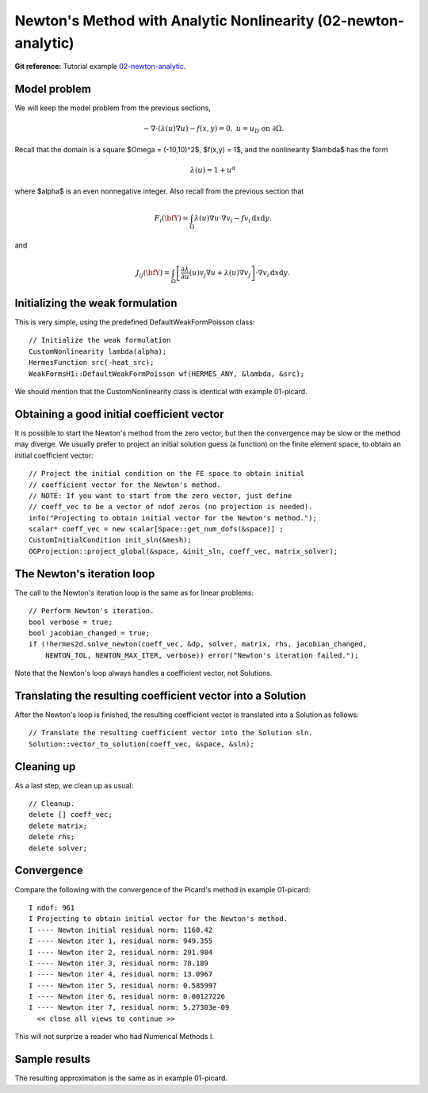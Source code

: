 Newton's Method with Analytic Nonlinearity (02-newton-analytic)
---------------------------------------------------------------

**Git reference:** Tutorial example `02-newton-analytic
<http://git.hpfem.org/hermes.git/tree/HEAD:/hermes2d/tutorial/P02-nonlinear/02-newton-analytic>`_.

Model problem
~~~~~~~~~~~~~

We will keep the model problem from the previous sections,

.. math::

    -\nabla \cdot (\lambda(u)\nabla u) - f(x,y) = 0, \ \ \ u = u_D \ \mbox{on}\ \partial \Omega.

Recall that the domain is a square $\Omega = (-10,10)^2$, $f(x,y) = 1$, and the nonlinearity $\lambda$ 
has the form 

.. math::

    \lambda(u) = 1 + u^\alpha

where $\alpha$ is an even nonnegative integer. Also recall from the previous section that 

.. math::

    F_i(\bfY) =  \int_{\Omega} \lambda(u)\nabla u \cdot \nabla v_i 
    - f v_i \, \mbox{d}x\mbox{d}y.

and

.. math::

    J_{ij}(\bfY) =
    \int_{\Omega} \left[ \frac{\partial \lambda}{\partial u}(u) v_j 
    \nabla u + \lambda(u)\nabla v_j \right] \cdot \nabla v_i \, \mbox{d}x\mbox{d}y.

Initializing the weak formulation
~~~~~~~~~~~~~~~~~~~~~~~~~~~~~~~~~

This is very simple, using the predefined DefaultWeakFormPoisson class::

  // Initialize the weak formulation
  CustomNonlinearity lambda(alpha);
  HermesFunction src(-heat_src);
  WeakFormsH1::DefaultWeakFormPoisson wf(HERMES_ANY, &lambda, &src);

We should mention that the CustomNonlinearity class is identical with example 01-picard.

Obtaining a good initial coefficient vector
~~~~~~~~~~~~~~~~~~~~~~~~~~~~~~~~~~~~~~~~~~~

It is possible to start the Newton's method from the zero 
vector, but then the convergence may be slow or the method 
may diverge. We usually prefer to project an initial solution 
guess (a function) on the finite element space, to obtain 
an initial coefficient vector::

    // Project the initial condition on the FE space to obtain initial 
    // coefficient vector for the Newton's method.
    // NOTE: If you want to start from the zero vector, just define 
    // coeff_vec to be a vector of ndof zeros (no projection is needed).
    info("Projecting to obtain initial vector for the Newton's method.");
    scalar* coeff_vec = new scalar[Space::get_num_dofs(&space)] ;
    CustomInitialCondition init_sln(&mesh);
    OGProjection::project_global(&space, &init_sln, coeff_vec, matrix_solver); 

The Newton's iteration loop
~~~~~~~~~~~~~~~~~~~~~~~~~~~

The call to the Newton's iteration loop is the same as for linear problems::

    // Perform Newton's iteration.
    bool verbose = true;
    bool jacobian_changed = true;
    if (!hermes2d.solve_newton(coeff_vec, &dp, solver, matrix, rhs, jacobian_changed,
        NEWTON_TOL, NEWTON_MAX_ITER, verbose)) error("Newton's iteration failed.");

Note that the Newton's loop always handles a coefficient vector, not 
Solutions. 

Translating the resulting coefficient vector into a Solution
~~~~~~~~~~~~~~~~~~~~~~~~~~~~~~~~~~~~~~~~~~~~~~~~~~~~~~~~~~~~

After the Newton's loop is finished, the resulting coefficient vector 
is translated into a Solution as follows::

    // Translate the resulting coefficient vector into the Solution sln.
    Solution::vector_to_solution(coeff_vec, &space, &sln);

Cleaning up
~~~~~~~~~~~

As a last step, we clean up as usual::

    // Cleanup.
    delete [] coeff_vec;
    delete matrix;
    delete rhs;
    delete solver;

Convergence
~~~~~~~~~~~

Compare the following with the convergence of the Picard's method
in example 01-picard::

    I ndof: 961
    I Projecting to obtain initial vector for the Newton's method.
    I ---- Newton initial residual norm: 1160.42
    I ---- Newton iter 1, residual norm: 949.355
    I ---- Newton iter 2, residual norm: 291.984
    I ---- Newton iter 3, residual norm: 78.189
    I ---- Newton iter 4, residual norm: 13.0967
    I ---- Newton iter 5, residual norm: 0.585997
    I ---- Newton iter 6, residual norm: 0.00127226
    I ---- Newton iter 7, residual norm: 5.27303e-09
      << close all views to continue >>

This will not surprize a reader who had Numerical Methods I.

Sample results
~~~~~~~~~~~~~~

The resulting approximation is the same as in example 01-picard. 
